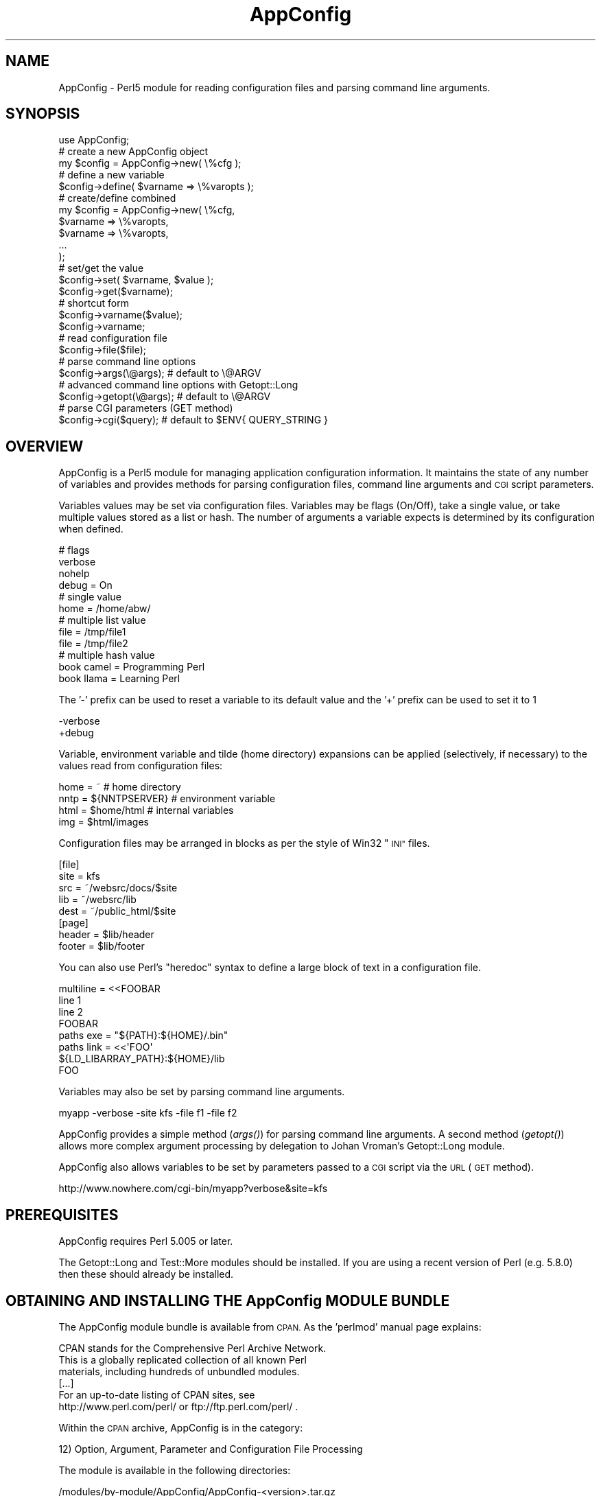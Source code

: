 .\" Automatically generated by Pod::Man 2.27 (Pod::Simple 3.28)
.\"
.\" Standard preamble:
.\" ========================================================================
.de Sp \" Vertical space (when we can't use .PP)
.if t .sp .5v
.if n .sp
..
.de Vb \" Begin verbatim text
.ft CW
.nf
.ne \\$1
..
.de Ve \" End verbatim text
.ft R
.fi
..
.\" Set up some character translations and predefined strings.  \*(-- will
.\" give an unbreakable dash, \*(PI will give pi, \*(L" will give a left
.\" double quote, and \*(R" will give a right double quote.  \*(C+ will
.\" give a nicer C++.  Capital omega is used to do unbreakable dashes and
.\" therefore won't be available.  \*(C` and \*(C' expand to `' in nroff,
.\" nothing in troff, for use with C<>.
.tr \(*W-
.ds C+ C\v'-.1v'\h'-1p'\s-2+\h'-1p'+\s0\v'.1v'\h'-1p'
.ie n \{\
.    ds -- \(*W-
.    ds PI pi
.    if (\n(.H=4u)&(1m=24u) .ds -- \(*W\h'-12u'\(*W\h'-12u'-\" diablo 10 pitch
.    if (\n(.H=4u)&(1m=20u) .ds -- \(*W\h'-12u'\(*W\h'-8u'-\"  diablo 12 pitch
.    ds L" ""
.    ds R" ""
.    ds C` ""
.    ds C' ""
'br\}
.el\{\
.    ds -- \|\(em\|
.    ds PI \(*p
.    ds L" ``
.    ds R" ''
.    ds C`
.    ds C'
'br\}
.\"
.\" Escape single quotes in literal strings from groff's Unicode transform.
.ie \n(.g .ds Aq \(aq
.el       .ds Aq '
.\"
.\" If the F register is turned on, we'll generate index entries on stderr for
.\" titles (.TH), headers (.SH), subsections (.SS), items (.Ip), and index
.\" entries marked with X<> in POD.  Of course, you'll have to process the
.\" output yourself in some meaningful fashion.
.\"
.\" Avoid warning from groff about undefined register 'F'.
.de IX
..
.nr rF 0
.if \n(.g .if rF .nr rF 1
.if (\n(rF:(\n(.g==0)) \{
.    if \nF \{
.        de IX
.        tm Index:\\$1\t\\n%\t"\\$2"
..
.        if !\nF==2 \{
.            nr % 0
.            nr F 2
.        \}
.    \}
.\}
.rr rF
.\"
.\" Accent mark definitions (@(#)ms.acc 1.5 88/02/08 SMI; from UCB 4.2).
.\" Fear.  Run.  Save yourself.  No user-serviceable parts.
.    \" fudge factors for nroff and troff
.if n \{\
.    ds #H 0
.    ds #V .8m
.    ds #F .3m
.    ds #[ \f1
.    ds #] \fP
.\}
.if t \{\
.    ds #H ((1u-(\\\\n(.fu%2u))*.13m)
.    ds #V .6m
.    ds #F 0
.    ds #[ \&
.    ds #] \&
.\}
.    \" simple accents for nroff and troff
.if n \{\
.    ds ' \&
.    ds ` \&
.    ds ^ \&
.    ds , \&
.    ds ~ ~
.    ds /
.\}
.if t \{\
.    ds ' \\k:\h'-(\\n(.wu*8/10-\*(#H)'\'\h"|\\n:u"
.    ds ` \\k:\h'-(\\n(.wu*8/10-\*(#H)'\`\h'|\\n:u'
.    ds ^ \\k:\h'-(\\n(.wu*10/11-\*(#H)'^\h'|\\n:u'
.    ds , \\k:\h'-(\\n(.wu*8/10)',\h'|\\n:u'
.    ds ~ \\k:\h'-(\\n(.wu-\*(#H-.1m)'~\h'|\\n:u'
.    ds / \\k:\h'-(\\n(.wu*8/10-\*(#H)'\z\(sl\h'|\\n:u'
.\}
.    \" troff and (daisy-wheel) nroff accents
.ds : \\k:\h'-(\\n(.wu*8/10-\*(#H+.1m+\*(#F)'\v'-\*(#V'\z.\h'.2m+\*(#F'.\h'|\\n:u'\v'\*(#V'
.ds 8 \h'\*(#H'\(*b\h'-\*(#H'
.ds o \\k:\h'-(\\n(.wu+\w'\(de'u-\*(#H)/2u'\v'-.3n'\*(#[\z\(de\v'.3n'\h'|\\n:u'\*(#]
.ds d- \h'\*(#H'\(pd\h'-\w'~'u'\v'-.25m'\f2\(hy\fP\v'.25m'\h'-\*(#H'
.ds D- D\\k:\h'-\w'D'u'\v'-.11m'\z\(hy\v'.11m'\h'|\\n:u'
.ds th \*(#[\v'.3m'\s+1I\s-1\v'-.3m'\h'-(\w'I'u*2/3)'\s-1o\s+1\*(#]
.ds Th \*(#[\s+2I\s-2\h'-\w'I'u*3/5'\v'-.3m'o\v'.3m'\*(#]
.ds ae a\h'-(\w'a'u*4/10)'e
.ds Ae A\h'-(\w'A'u*4/10)'E
.    \" corrections for vroff
.if v .ds ~ \\k:\h'-(\\n(.wu*9/10-\*(#H)'\s-2\u~\d\s+2\h'|\\n:u'
.if v .ds ^ \\k:\h'-(\\n(.wu*10/11-\*(#H)'\v'-.4m'^\v'.4m'\h'|\\n:u'
.    \" for low resolution devices (crt and lpr)
.if \n(.H>23 .if \n(.V>19 \
\{\
.    ds : e
.    ds 8 ss
.    ds o a
.    ds d- d\h'-1'\(ga
.    ds D- D\h'-1'\(hy
.    ds th \o'bp'
.    ds Th \o'LP'
.    ds ae ae
.    ds Ae AE
.\}
.rm #[ #] #H #V #F C
.\" ========================================================================
.\"
.IX Title "AppConfig 3pm"
.TH AppConfig 3pm "2015-03-02" "perl v5.18.2" "User Contributed Perl Documentation"
.\" For nroff, turn off justification.  Always turn off hyphenation; it makes
.\" way too many mistakes in technical documents.
.if n .ad l
.nh
.SH "NAME"
AppConfig \- Perl5 module for reading configuration files and parsing command line arguments.
.SH "SYNOPSIS"
.IX Header "SYNOPSIS"
.Vb 1
\&    use AppConfig;
\&
\&    # create a new AppConfig object
\&    my $config = AppConfig\->new( \e%cfg );
\&
\&    # define a new variable
\&    $config\->define( $varname => \e%varopts );
\&
\&    # create/define combined
\&    my $config = AppConfig\->new( \e%cfg, 
\&        $varname => \e%varopts,
\&        $varname => \e%varopts,
\&        ...
\&    );
\&
\&    # set/get the value
\&    $config\->set( $varname, $value );
\&    $config\->get($varname);
\&
\&    # shortcut form
\&    $config\->varname($value);
\&    $config\->varname;
\&
\&    # read configuration file
\&    $config\->file($file);
\&
\&    # parse command line options
\&    $config\->args(\e@args);      # default to \e@ARGV
\&
\&    # advanced command line options with Getopt::Long
\&    $config\->getopt(\e@args);    # default to \e@ARGV
\&
\&    # parse CGI parameters (GET method)
\&    $config\->cgi($query);       # default to $ENV{ QUERY_STRING }
.Ve
.SH "OVERVIEW"
.IX Header "OVERVIEW"
AppConfig is a Perl5 module for managing application configuration 
information.  It maintains the state of any number of variables and 
provides methods for parsing configuration files, command line 
arguments and \s-1CGI\s0 script parameters.
.PP
Variables values may be set via configuration files.  Variables may be 
flags (On/Off), take a single value, or take multiple values stored as a
list or hash.  The number of arguments a variable expects is determined
by its configuration when defined.
.PP
.Vb 4
\&    # flags
\&    verbose 
\&    nohelp
\&    debug = On
\&
\&    # single value
\&    home  = /home/abw/
\&
\&    # multiple list value
\&    file = /tmp/file1
\&    file = /tmp/file2
\&
\&    # multiple hash value
\&    book  camel = Programming Perl
\&    book  llama = Learning Perl
.Ve
.PP
The '\-' prefix can be used to reset a variable to its default value and
the '+' prefix can be used to set it to 1
.PP
.Vb 2
\&    \-verbose
\&    +debug
.Ve
.PP
Variable, environment variable and tilde (home directory) expansions
can be applied (selectively, if necessary) to the values read from 
configuration files:
.PP
.Vb 4
\&    home = ~                    # home directory
\&    nntp = ${NNTPSERVER}        # environment variable
\&    html = $home/html           # internal variables
\&    img  = $html/images
.Ve
.PP
Configuration files may be arranged in blocks as per the style of Win32 
\&\*(L"\s-1INI\*(R"\s0 files.
.PP
.Vb 5
\&    [file]
\&    site = kfs
\&    src  = ~/websrc/docs/$site
\&    lib  = ~/websrc/lib
\&    dest = ~/public_html/$site
\&
\&    [page]
\&    header = $lib/header
\&    footer = $lib/footer
.Ve
.PP
You can also use Perl's \*(L"heredoc\*(R" syntax to define a large block of
text in a configuration file.
.PP
.Vb 4
\&    multiline = <<FOOBAR
\&    line 1
\&    line 2
\&    FOOBAR
\&
\&    paths  exe  = "${PATH}:${HOME}/.bin"
\&    paths  link = <<\*(AqFOO\*(Aq
\&    ${LD_LIBARRAY_PATH}:${HOME}/lib
\&    FOO
.Ve
.PP
Variables may also be set by parsing command line arguments.
.PP
.Vb 1
\&    myapp \-verbose \-site kfs \-file f1 \-file f2
.Ve
.PP
AppConfig provides a simple method (\fIargs()\fR) for parsing command line 
arguments.  A second method (\fIgetopt()\fR) allows more complex argument 
processing by delegation to Johan Vroman's Getopt::Long module.
.PP
AppConfig also allows variables to be set by parameters passed to a 
\&\s-1CGI\s0 script via the \s-1URL \s0(\s-1GET\s0 method).
.PP
.Vb 1
\&    http://www.nowhere.com/cgi\-bin/myapp?verbose&site=kfs
.Ve
.SH "PREREQUISITES"
.IX Header "PREREQUISITES"
AppConfig requires Perl 5.005 or later.
.PP
The Getopt::Long and Test::More modules should be installed.
If you are using a recent version of Perl (e.g. 5.8.0) then these
should already be installed.
.SH "OBTAINING AND INSTALLING THE AppConfig MODULE BUNDLE"
.IX Header "OBTAINING AND INSTALLING THE AppConfig MODULE BUNDLE"
The AppConfig module bundle is available from \s-1CPAN. \s0 As the 'perlmod' 
manual page explains:
.PP
.Vb 3
\&    CPAN stands for the Comprehensive Perl Archive Network.
\&    This is a globally replicated collection of all known Perl
\&    materials, including hundreds of unbundled modules.  
\&
\&    [...]
\&
\&    For an up\-to\-date listing of CPAN sites, see
\&    http://www.perl.com/perl/ or ftp://ftp.perl.com/perl/ .
.Ve
.PP
Within the \s-1CPAN\s0 archive, AppConfig is in the category:
.PP
.Vb 1
\&    12) Option, Argument, Parameter and Configuration File Processing
.Ve
.PP
The module is available in the following directories:
.PP
.Vb 2
\&    /modules/by\-module/AppConfig/AppConfig\-<version>.tar.gz
\&    /authors/id/ABW/AppConfig\-<version>.tar.gz
.Ve
.PP
AppConfig is distributed as a single gzipped tar archive file:
.PP
.Vb 1
\&    AppConfig\-<version>.tar.gz
.Ve
.PP
Note that \*(L"<version>\*(R" represents the current AppConfig version
number, of the form \*(L"n.nn\*(R", e.g. \*(L"3.14\*(R".  See the \s-1REVISION\s0 section
below to determine the current version number for AppConfig.
.PP
Unpack the archive to create a AppConfig installation directory:
.PP
.Vb 2
\&    gunzip AppConfig\-<version>.tar.gz
\&    tar xvf AppConfig\-<version>.tar
.Ve
.PP
\&'cd' into that directory, make, test and install the modules:
.PP
.Vb 5
\&    cd AppConfig\-<version>
\&    perl Makefile.PL
\&    make
\&    make test
\&    make install
.Ve
.PP
The 't' sub-directory contains a number of test scripts that are run when 
a 'make test' is run.
.PP
The 'make install' will install the module on your system.  You may need 
administrator privileges to perform this task.  If you install the module 
in a local directory (for example, by executing \*(L"perl Makefile.PL
LIB=~/lib\*(R" in the above \- see \f(CW\*(C`perldoc MakeMaker\*(C'\fR for full details), you
will need to ensure that the \s-1PERL5LIB\s0 environment variable is set to
include the location, or add a line to your scripts explicitly naming the
library location:
.PP
.Vb 1
\&    use lib \*(Aq/local/path/to/lib\*(Aq;
.Ve
.PP
The 'examples' sub-directory contains some simple examples of using the 
AppConfig modules.
.SH "DESCRIPTION"
.IX Header "DESCRIPTION"
.SS "\s-1USING THE\s0 AppConfig \s-1MODULE\s0"
.IX Subsection "USING THE AppConfig MODULE"
To import and use the AppConfig module the following line should 
appear in your Perl script:
.PP
.Vb 1
\&     use AppConfig;
.Ve
.PP
To import constants defined by the AppConfig module, specify the name of
one or more of the constant or tag sets as parameters to \f(CW\*(C`use\*(C'\fR:
.PP
.Vb 1
\&    use AppConfig qw(:expand :argcount);
.Ve
.PP
See \*(L"\s-1CONSTANT DEFINITIONS\*(R"\s0 below for more information on the constant
tagsets defined by AppConfig.
.PP
AppConfig is implemented using object-oriented methods.  A 
new AppConfig object is created and initialized using the 
\&\fInew()\fR method.  This returns a reference to a new AppConfig 
object.
.PP
.Vb 1
\&    my $config = AppConfig\->new();
.Ve
.PP
This will create and return a reference to a new AppConfig object.
.PP
In doing so, the AppConfig object also creates an internal reference
to an AppConfig::State object in which to store variable state.  All 
arguments passed into the AppConfig constructor are passed directly
to the AppConfig::State constructor.
.PP
The first (optional) parameter may be a reference to a hash array
containing configuration information.
.PP
.Vb 8
\&    my $config = AppConfig\->new( {
\&            CASE   => 1,
\&            ERROR  => \e&my_error,
\&            GLOBAL => { 
\&                    DEFAULT  => "<unset>", 
\&                    ARGCOUNT => ARGCOUNT_ONE,
\&                },
\&        } );
.Ve
.PP
See AppConfig::State for full details of the configuration options
available.  These are, in brief:
.IP "\s-1CASE\s0" 4
.IX Item "CASE"
Used to set case sensitivity for variable names (default: off).
.IP "\s-1CREATE\s0" 4
.IX Item "CREATE"
Used to indicate that undefined variables should be created automatically
(default: off).
.IP "\s-1GLOBAL \s0" 4
.IX Item "GLOBAL "
Reference to a hash array of global values used by default when defining 
variables.  Valid global values are \s-1DEFAULT, ARGCOUNT, EXPAND, VALIDATE\s0
and \s-1ACTION.\s0
.IP "\s-1PEDANTIC\s0" 4
.IX Item "PEDANTIC"
Used to indicate that command line and configuration file parsing routines
should return immediately on encountering an error.
.IP "\s-1ERROR\s0" 4
.IX Item "ERROR"
Used to provide a error handling routine.  Arguments as per \fIprintf()\fR.
.PP
Subsequent parameters may be variable definitions.  These are passed 
to the \fIdefine()\fR method, described below in \*(L"\s-1DEFINING VARIABLES\*(R"\s0.
.PP
.Vb 2
\&    my $config = AppConfig\->new("foo", "bar", "baz");
\&    my $config = AppConfig\->new( { CASE => 1 }, qw(foo bar baz) );
.Ve
.PP
Note that any unresolved method calls to AppConfig are automatically 
delegated to the AppConfig::State object.  In practice, it means that
it is possible to treat the AppConfig object as if it were an 
AppConfig::State object:
.PP
.Vb 2
\&    # create AppConfig
\&    my $config = AppConfig\->new(\*(Aqfoo\*(Aq, \*(Aqbar\*(Aq);
\&
\&    # methods get passed through to internal AppConfig::State
\&    $config\->foo(100);
\&    $config\->set(\*(Aqbar\*(Aq, 200);
\&    $config\->define(\*(Aqbaz\*(Aq);
\&    $config\->baz(300);
.Ve
.SS "\s-1DEFINING VARIABLES\s0"
.IX Subsection "DEFINING VARIABLES"
The \f(CW\*(C`define()\*(C'\fR method (delegated to AppConfig::State) is used to 
pre-declare a variable and specify its configuration.
.PP
.Vb 1
\&    $config\->define("foo");
.Ve
.PP
Variables may also be defined directly from the AppConfig \fInew()\fR
constructor.
.PP
.Vb 1
\&    my $config = AppConfig\->new("foo");
.Ve
.PP
In both simple examples above, a new variable called \*(L"foo\*(R" is defined.  A 
reference to a hash array may also be passed to specify configuration 
information for the variable:
.PP
.Vb 4
\&    $config\->define("foo", {
\&            DEFAULT   => 99,
\&            ALIAS     => \*(Aqmetavar1\*(Aq,
\&        });
.Ve
.PP
Configuration items specified in the \s-1GLOBAL\s0 option to the module 
constructor are applied by default when variables are created.  e.g.
.PP
.Vb 6
\&    my $config = AppConfig\->new( { 
\&        GLOBAL => {
\&            DEFAULT  => "<undef>",
\&            ARGCOUNT => ARGCOUNT_ONE,
\&        }
\&    } );
\&
\&    $config\->define("foo");
\&    $config\->define("bar", { ARGCOUNT => ARGCOUNT_NONE } );
.Ve
.PP
is equivalent to:
.PP
.Vb 1
\&    my $config = AppConfig\->new();
\&
\&    $config\->define( "foo", {
\&        DEFAULT  => "<undef>",
\&        ARGCOUNT => ARGCOUNT_ONE,
\&    } );
\&
\&    $config\->define( "bar", 
\&        DEFAULT  => "<undef>",
\&        ARGCOUNT => ARGCOUNT_NONE,
\&    } );
.Ve
.PP
Multiple variables may be defined in the same call to \fIdefine()\fR.
Configuration hashes for variables can be omitted.
.PP
.Vb 1
\&    $config\->define("foo", "bar" => { ALIAS = "boozer" }, "baz");
.Ve
.PP
See AppConfig::State for full details of the configuration options
available when defining variables.  These are, in brief:
.IP "\s-1DEFAULT\s0" 4
.IX Item "DEFAULT"
The default value for the variable (default: undef).
.IP "\s-1ALIAS\s0" 4
.IX Item "ALIAS"
One or more (list reference or \*(L"list|like|this\*(R") alternative names for the
variable.
.IP "\s-1ARGCOUNT\s0" 4
.IX Item "ARGCOUNT"
Specifies the number and type of arguments that the variable expects.
Constants in \f(CW\*(C`:expand\*(C'\fR tag set define \s-1ARGCOUNT_NONE \-\s0 simple on/off flag
(default), \s-1ARGCOUNT_ONE \-\s0 single value, \s-1ARGCOUNT_LIST \-\s0 multiple values
accessed via list reference, \s-1ARGCOUNT_HASH \-\s0 hash table, \*(L"key=value\*(R",
accessed via hash reference.
.IP "\s-1ARGS \s0" 4
.IX Item "ARGS "
Used to provide an argument specification string to pass to Getopt::Long 
via AppConfig::Getopt.  E.g. \*(L"=i\*(R", \*(L":s\*(R", \*(L"=s@\*(R".  This can also be used to 
implicitly set the \s-1ARGCOUNT\s0 value (\f(CW\*(C`/^!/\*(C'\fR = \s-1ARGCOUNT_NONE, \s0\f(CW\*(C`/@/\*(C'\fR = 
\&\s-1ARGCOUNT_LIST, \s0\f(CW\*(C`/%/\*(C'\fR = \s-1ARGCOUNT_HASH, \s0\f(CW\*(C`/[=:].*/\*(C'\fR = \s-1ARGCOUNT_ONE\s0)
.IP "\s-1EXPAND\s0" 4
.IX Item "EXPAND"
Specifies which variable expansion policies should be used when parsing 
configuration files.  Constants in \f(CW\*(C`:expand\*(C'\fR tag set define:
.Sp
.Vb 5
\&    EXPAND_NONE \- no expansion (default) 
\&    EXPAND_VAR  \- expand C<$var> or C<$(var)> as other variables
\&    EXPAND_UID  \- expand C<~> and C<~uid> as user\*(Aqs home directory 
\&    EXPAND_ENV \- expand C<${var}> as environment variable
\&    EXPAND_ALL \- do all expansions.
.Ve
.IP "\s-1VALIDATE\s0" 4
.IX Item "VALIDATE"
Regex which the intended variable value should match or code reference 
which returns 1 to indicate successful validation (variable may now be set).
.IP "\s-1ACTION\s0" 4
.IX Item "ACTION"
Code reference to be called whenever variable value changes.
.SS "\s-1COMPACT FORMAT DEFINITION\s0"
.IX Subsection "COMPACT FORMAT DEFINITION"
Variables can be specified using a compact format.  This is identical to 
the specification format of Getopt::Long and is of the form:
.PP
.Vb 1
\&    "name|alias|alias<argopts>"
.Ve
.PP
The first element indicates the variable name and subsequent \s-1ALIAS \s0
values may be added, each separated by a vertical bar '|'.
.PP
The <argopts> element indicates the \s-1ARGCOUNT\s0 value and may be one of 
the following;
.PP
.Vb 4
\&    !                  ARGCOUNT_NONE
\&    =s                 ARGCOUNT_ONE
\&    =s@                ARGCOUNT_LIST
\&    =s%                ARGCOUNT_HASH
.Ve
.PP
Additional constructs supported by Getopt::Long may be specified instead
of the \*(L"=s\*(R" element (e.g. \*(L"=f\*(R").  The entire <argopts> element 
is stored in the \s-1ARGS\s0 parameter for the variable and is passed intact to 
Getopt::Long when the \fIgetopt()\fR method is called.
.PP
The following examples demonstrate use of the compact format, with their
equivalent full specifications:
.PP
.Vb 1
\&    $config\->define("foo|bar|baz!");
\&
\&    $config\->define(
\&            "foo" => { 
\&                ALIAS    => "bar|baz", 
\&                ARGCOUNT => ARGCOUNT_NONE,
\&            });
\&
\&    $config\->define("name=s");
\&
\&    $config\->define(
\&            "name" => { 
\&                ARGCOUNT => ARGCOUNT_ONE,
\&            });
\&
\&    $config\->define("file|filelist|f=s@");
\&
\&    $config\->define(
\&            "file" => { 
\&                ALIAS    => "filelist|f", 
\&                ARGCOUNT => ARGCOUNT_LIST,
\&            });
\&
\&    $config\->define("user|u=s%");
\&
\&    $config\->define(
\&            "user" => { 
\&                ALIAS    => "u", 
\&                ARGCOUNT => ARGCOUNT_HASH,
\&            });
.Ve
.PP
Additional configuration options may be specified by hash reference, as per 
normal.  The compact definition format will override any configuration 
values provided for \s-1ARGS\s0 and \s-1ARGCOUNT.\s0
.PP
.Vb 1
\&    $config\->define("file|filelist|f=s@", { VALIDATE => \e&check_file } );
.Ve
.SS "\s-1READING AND MODIFYING VARIABLE VALUES\s0"
.IX Subsection "READING AND MODIFYING VARIABLE VALUES"
AppConfig defines two methods (via AppConfig::State) to manipulate variable 
values
.PP
.Vb 2
\&    set($variable, $value);
\&    get($variable);
.Ve
.PP
Once defined, variables may be accessed directly as object methods where
the method name is the same as the variable name.  i.e.
.PP
.Vb 1
\&    $config\->set("verbose", 1);
.Ve
.PP
is equivalent to
.PP
.Vb 1
\&    $config\->verbose(1);
.Ve
.PP
Note that AppConfig defines the following methods:
.PP
.Vb 4
\&    new();
\&    file();
\&    args();
\&    getopt();
.Ve
.PP
And also, through delegation to AppConfig::State:
.PP
.Vb 4
\&    define()
\&    get()
\&    set()
\&    varlist()
.Ve
.PP
If you define a variable with one of the above names, you will not be able
to access it directly as an object method.  i.e.
.PP
.Vb 1
\&    $config\->file();
.Ve
.PP
This will call the \fIfile()\fR method, instead of returning the value of the 
\&'file' variable.  You can work around this by explicitly calling \fIget()\fR and 
\&\fIset()\fR on a variable whose name conflicts:
.PP
.Vb 1
\&    $config\->get(\*(Aqfile\*(Aq);
.Ve
.PP
or by defining a \*(L"safe\*(R" alias by which the variable can be accessed:
.PP
.Vb 3
\&    $config\->define("file", { ALIAS => "fileopt" });
\&or
\&    $config\->define("file|fileopt");
\&
\&    ...
\&    $config\->fileopt();
.Ve
.PP
Without parameters, the current value of the variable is returned.  If
a parameter is specified, the variable is set to that value and the 
result of the \fIset()\fR operation is returned.
.PP
.Vb 2
\&    $config\->age(29);        # sets \*(Aqage\*(Aq to 29, returns 1 (ok)
\&    print $config\->age();    # prints "29"
.Ve
.PP
The \fIvarlist()\fR method can be used to extract a number of variables into
a hash array.  The first parameter should be a regular expression 
used for matching against the variable names.
.PP
.Vb 1
\&    my %vars = $config\->varlist("^file");   # all "file*" variables
.Ve
.PP
A second parameter may be specified (any true value) to indicate that 
the part of the variable name matching the regex should be removed 
when copied to the target hash.
.PP
.Vb 2
\&    $config\->file_name("/tmp/file");
\&    $config\->file_path("/foo:/bar:/baz");
\&
\&    my %vars = $config\->varlist("^file_", 1);
\&
\&    # %vars:
\&    #    name => /tmp/file
\&    #    path => "/foo:/bar:/baz"
.Ve
.SS "\s-1READING CONFIGURATION FILES\s0"
.IX Subsection "READING CONFIGURATION FILES"
The AppConfig module provides a streamlined interface for reading 
configuration files with the AppConfig::File module.  The \fIfile()\fR method
automatically loads the AppConfig::File module and creates an object 
to process the configuration file or files.  Variables stored in the 
internal AppConfig::State are automatically updated with values specified 
in the configuration file.
.PP
.Vb 1
\&    $config\->file($filename);
.Ve
.PP
Multiple files may be passed to \fIfile()\fR and should indicate the file name 
or be a reference to an open file handle or glob.
.PP
.Vb 1
\&    $config\->file($filename, $filehandle, \e*STDIN, ...);
.Ve
.PP
The file may contain blank lines and comments (prefixed by '#') which 
are ignored.  Continutation lines may be marked by ending the line with 
a '\e'.
.PP
.Vb 5
\&    # this is a comment
\&    callsign = alpha bravo camel delta echo foxtrot golf hipowls \e
\&               india juliet kilo llama mike november oscar papa  \e
\&               quebec romeo sierra tango umbrella victor whiskey \e
\&               x\-ray yankee zebra
.Ve
.PP
Variables that are simple flags and do not expect an argument (\s-1ARGCOUNT\s0 = 
\&\s-1ARGCOUNT_NONE\s0) can be specified without any value.  They will be set with 
the value 1, with any value explicitly specified (except \*(L"0\*(R" and \*(L"off\*(R")
being ignored.  The variable may also be specified with a \*(L"no\*(R" prefix to 
implicitly set the variable to 0.
.PP
.Vb 7
\&    verbose                              # on  (1)
\&    verbose = 1                          # on  (1)
\&    verbose = 0                          # off (0)
\&    verbose off                          # off (0)
\&    verbose on                           # on  (1)
\&    verbose mumble                       # on  (1)
\&    noverbose                            # off (0)
.Ve
.PP
Variables that expect an argument (\s-1ARGCOUNT\s0 = \s-1ARGCOUNT_ONE\s0) will be set to 
whatever follows the variable name, up to the end of the current line 
(including any continuation lines).  An optional equals sign may be inserted 
between the variable and value for clarity.
.PP
.Vb 2
\&    room = /home/kitchen     
\&    room   /home/bedroom
.Ve
.PP
Each subsequent re-definition of the variable value overwrites the previous
value.
.PP
.Vb 1
\&    print $config\->room();               # prints "/home/bedroom"
.Ve
.PP
Variables may be defined to accept multiple values (\s-1ARGCOUNT\s0 = \s-1ARGCOUNT_LIST\s0).
Each subsequent definition of the variable adds the value to the list of
previously set values for the variable.
.PP
.Vb 2
\&    drink = coffee
\&    drink = tea
.Ve
.PP
A reference to a list of values is returned when the variable is requested.
.PP
.Vb 2
\&    my $beverages = $config\->drink();
\&    print join(", ", @$beverages);      # prints "coffee, tea"
.Ve
.PP
Variables may also be defined as hash lists (\s-1ARGCOUNT\s0 = \s-1ARGCOUNT_HASH\s0).
Each subsequent definition creates a new key and value in the hash array.
.PP
.Vb 2
\&    alias l="ls \-CF"
\&    alias e="emacs"
.Ve
.PP
A reference to the hash is returned when the variable is requested.
.PP
.Vb 4
\&    my $aliases = $config\->alias();
\&    foreach my $k (keys %$aliases) {
\&        print "$k => $aliases\->{ $k }\en";
\&    }
.Ve
.PP
The '\-' prefix can be used to reset a variable to its default value and
the '+' prefix can be used to set it to 1
.PP
.Vb 2
\&    \-verbose
\&    +debug
.Ve
.SS "\s-1VARIABLE EXPANSION\s0"
.IX Subsection "VARIABLE EXPANSION"
Variable values may contain references to other AppConfig variables, 
environment variables and/or users' home directories.  These will be 
expanded depending on the \s-1EXPAND\s0 value for each variable or the \s-1GLOBAL
EXPAND\s0 value.
.PP
Three different expansion types may be applied:
.PP
.Vb 2
\&    bin = ~/bin          # expand \*(Aq~\*(Aq to home dir if EXPAND_UID
\&    tmp = ~abw/tmp       # as above, but home dir for user \*(Aqabw\*(Aq
\&
\&    perl = $bin/perl     # expand value of \*(Aqbin\*(Aq variable if EXPAND_VAR
\&    ripl = $(bin)/ripl   # as above with explicit parens
\&
\&    home = ${HOME}       # expand HOME environment var if EXPAND_ENV
.Ve
.PP
See AppConfig::State for more information on expanding variable values.
.PP
The configuration files may have variables arranged in blocks.  A block 
header, consisting of the block name in square brackets, introduces a 
configuration block.  The block name and an underscore are then prefixed 
to the names of all variables subsequently referenced in that block.  The 
block continues until the next block definition or to the end of the current 
file.
.PP
.Vb 2
\&    [block1]
\&    foo = 10             # block1_foo = 10
\&
\&    [block2]
\&    foo = 20             # block2_foo = 20
.Ve
.SS "\s-1PARSING COMMAND LINE OPTIONS\s0"
.IX Subsection "PARSING COMMAND LINE OPTIONS"
There are two methods for processing command line options.  The first, 
\&\fIargs()\fR, is a small and efficient implementation which offers basic 
functionality.  The second, \fIgetopt()\fR, offers a more powerful and complete
facility by delegating the task to Johan Vroman's Getopt::Long module.  
The trade-off between \fIargs()\fR and \fIgetopt()\fR is essentially one of speed/size
against flexibility.  Use as appropriate.  Both implement on-demand loading 
of modules and incur no overhead until used.
.PP
The \fIargs()\fR method is used to parse simple command line options.  It
automatically loads the AppConfig::Args module and creates an object 
to process the command line arguments.  Variables stored in the internal
AppConfig::State are automatically updated with values specified in the 
arguments.
.PP
The method should be passed a reference to a list of arguments to parse.
The \f(CW@ARGV\fR array is used if \fIargs()\fR is called without parameters.
.PP
.Vb 2
\&    $config\->args(\e@myargs);
\&    $config\->args();               # uses @ARGV
.Ve
.PP
Arguments are read and shifted from the array until the first is
encountered that is not prefixed by '\-' or '\-\-'.  At that point, the
method returns 1 to indicate success, leaving any unprocessed arguments
remaining in the list.
.PP
Each argument should be the name or alias of a variable prefixed by 
\&'\-' or '\-\-'.  Arguments that are not prefixed as such (and are not an
additional parameter to a previous argument) will cause a warning to be
raised.  If the \s-1PEDANTIC\s0 option is set, the method will return 0 
immediately.  With \s-1PEDANTIC\s0 unset (default), the method will continue
to parse the rest of the arguments, returning 0 when done.
.PP
If the variable is a simple flag (\s-1ARGCOUNT\s0 = \s-1ARGCOUNT_NONE\s0)
then it is set to the value 1.  The variable may be prefixed by \*(L"no\*(R" to
set its value to 0.
.PP
.Vb 3
\&    myprog \-verbose \-\-debug \-notaste     # $config\->verbose(1)
\&                                         # $config\->debug(1)
\&                                         # $config\->taste(0)
.Ve
.PP
Variables that expect an additional argument (\s-1ARGCOUNT \s0!= 0) will be set to 
the value of the argument following it.
.PP
.Vb 1
\&    myprog \-f /tmp/myfile                # $config\->file(\*(Aq/tmp/file\*(Aq);
.Ve
.PP
Variables that expect multiple values (\s-1ARGCOUNT\s0 = \s-1ARGCOUNT_LIST\s0 or
\&\s-1ARGCOUNT_HASH\s0) will have successive values added each time the option
is encountered.
.PP
.Vb 2
\&    myprog \-file /tmp/foo \-file /tmp/bar # $config\->file(\*(Aq/tmp/foo\*(Aq)
\&                                         # $config\->file(\*(Aq/tmp/bar\*(Aq)
\&
\&    # file => [ \*(Aq/tmp/foo\*(Aq, \*(Aq/tmp/bar\*(Aq ]
\&
\&    myprog \-door "jim=Jim Morrison" \-door "ray=Ray Manzarek"
\&                                    # $config\->door("jim=Jim Morrison");
\&                                    # $config\->door("ray=Ray Manzarek");
\&
\&    # door => { \*(Aqjim\*(Aq => \*(AqJim Morrison\*(Aq, \*(Aqray\*(Aq => \*(AqRay Manzarek\*(Aq }
.Ve
.PP
See AppConfig::Args for further details on parsing command line
arguments.
.PP
The \fIgetopt()\fR method provides a way to use the power and flexibility of
the Getopt::Long module to parse command line arguments and have the 
internal values of the AppConfig object updates automatically.
.PP
The first (non-list reference) parameters may contain a number of 
configuration string to pass to Getopt::Long::Configure.  A reference 
to a list of arguments may additionally be passed or \f(CW@ARGV\fR is used by 
default.
.PP
.Vb 4
\&    $config\->getopt();                       # uses @ARGV
\&    $config\->getopt(\e@myargs);
\&    $config\->getopt(qw(auto_abbrev debug));  # uses @ARGV
\&    $config\->getopt(qw(debug), \e@myargs);
.Ve
.PP
See Getopt::Long for details of the configuration options available.
.PP
The \fIgetopt()\fR method constructs a specification string for each internal
variable and then initializes Getopt::Long with these values.  The
specification string is constructed from the name, any aliases (delimited
by a vertical bar '|') and the value of the \s-1ARGS\s0 parameter.
.PP
.Vb 4
\&    $config\->define("foo", {
\&        ARGS  => "=i",
\&        ALIAS => "bar|baz",
\&    });
\&
\&    # Getopt::Long specification: "foo|bar|baz=i"
.Ve
.PP
Errors and warning generated by the Getopt::Long module are trapped and 
handled by the AppConfig error handler.  This may be a user-defined 
routine installed with the \s-1ERROR\s0 configuration option.
.PP
Please note that the AppConfig::Getopt interface is still experimental
and may not be 100% operational.  This is almost undoubtedly due to 
problems in AppConfig::Getopt rather than Getopt::Long.
.SS "\s-1PARSING CGI PARAMETERS\s0"
.IX Subsection "PARSING CGI PARAMETERS"
The \fIcgi()\fR method provides an interface to the AppConfig::CGI module
for updating variable values based on the parameters appended to the
\&\s-1URL\s0 for a \s-1CGI\s0 script.  This is commonly known as the \s-1CGI 
\&\*(L"GET\*(R"\s0 method.  The \s-1CGI \*(L"POST\*(R"\s0 method is currently not supported.
.PP
Parameter definitions are separated from the \s-1CGI\s0 script name by a 
question mark and from each other by ampersands.  Where variables
have specific values, these are appended to the variable with an 
equals sign:
.PP
.Vb 1
\&    http://www.here.com/cgi\-bin/myscript?foo=bar&baz=qux&verbose
\&
\&        # $config\->foo(\*(Aqbar\*(Aq);
\&        # $config\->baz(\*(Aqqux\*(Aq);
\&        # $config\->verbose(1);
.Ve
.PP
Certain values specified in a \s-1URL\s0 must be escaped in the appropriate 
manner (see \s-1CGI\s0 specifications at http://www.w3c.org/ for full details).  
The AppConfig::CGI module automatically unescapes the \s-1CGI\s0 query string
to restore the parameters to their intended values.
.PP
.Vb 1
\&    http://where.com/mycgi?title=%22The+Wrong+Trousers%22
\&
\&    # $config\->title(\*(Aq"The Wrong Trousers"\*(Aq);
.Ve
.PP
Please be considerate of the security implications of providing writable
access to script variables via \s-1CGI.\s0
.PP
.Vb 2
\&    http://rebel.alliance.com/cgi\-bin/...
\&        .../send_report?file=%2Fetc%2Fpasswd&email=darth%40empire.com
.Ve
.PP
To avoid any accidental or malicious changing of \*(L"private\*(R" variables, 
define only the \*(L"public\*(R" variables before calling the \fIcgi()\fR (or any 
other) method.  Further variables can subsequently be defined which 
can not be influenced by the \s-1CGI\s0 parameters.
.PP
.Vb 2
\&    $config\->define(\*(Aqverbose\*(Aq, \*(Aqdebug\*(Aq)
\&    $config\->cgi();             # can only set verbose and debug
\&
\&    $config\->define(\*(Aqemail\*(Aq, \*(Aqfile\*(Aq);
\&    $config\->file($cfgfile);    # can set verbose, debug, email + file
.Ve
.SH "CONSTANT DEFINITIONS"
.IX Header "CONSTANT DEFINITIONS"
A number of constants are defined by the AppConfig module.  These may be
accessed directly (e.g. AppConfig::EXPAND_VARS) or by first importing them
into the caller's package.  Constants are imported by specifying their 
names as arguments to \f(CW\*(C`use AppConfig\*(C'\fR or by importing a set of constants
identified by its \*(L"tag set\*(R" name.
.PP
.Vb 1
\&    use AppConfig qw(ARGCOUNT_NONE ARGCOUNT_ONE);
\&
\&    use AppConfig qw(:argcount);
.Ve
.PP
The following tag sets are defined:
.IP ":expand" 4
.IX Item ":expand"
The ':expand' tagset defines the following constants:
.Sp
.Vb 6
\&    EXPAND_NONE
\&    EXPAND_VAR
\&    EXPAND_UID 
\&    EXPAND_ENV
\&    EXPAND_ALL       # EXPAND_VAR | EXPAND_UID | EXPAND_ENV
\&    EXPAND_WARN
.Ve
.Sp
See AppConfig::File for full details of the use of these constants.
.IP ":argcount" 4
.IX Item ":argcount"
The ':argcount' tagset defines the following constants:
.Sp
.Vb 4
\&    ARGCOUNT_NONE
\&    ARGCOUNT_ONE
\&    ARGCOUNT_LIST 
\&    ARGCOUNT_HASH
.Ve
.Sp
See AppConfig::State for full details of the use of these constants.
.SH "REPOSITORY"
.IX Header "REPOSITORY"
<https://github.com/neilbowers/AppConfig>
.SH "AUTHOR"
.IX Header "AUTHOR"
Andy Wardley, <abw@wardley.org>
.PP
With contributions from Dave Viner, Ijon Tichy, Axel Gerstmair and
many others whose names have been lost to the sands of time (reminders
welcome).
.SH "COPYRIGHT"
.IX Header "COPYRIGHT"
Copyright (C) 1997\-2007 Andy Wardley.  All Rights Reserved.
.PP
Copyright (C) 1997,1998 Canon Research Centre Europe Ltd.
.PP
This module is free software; you can redistribute it and/or modify it 
under the same terms as Perl itself.
.SH "SEE ALSO"
.IX Header "SEE ALSO"
AppConfig::State, AppConfig::File, AppConfig::Args, AppConfig::Getopt,
AppConfig::CGI, Getopt::Long
